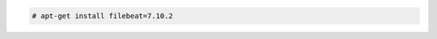 .. Copyright (C) 2021 Wazuh, Inc.

.. code-block:: console

  # apt-get install filebeat=7.10.2

.. End of include file
